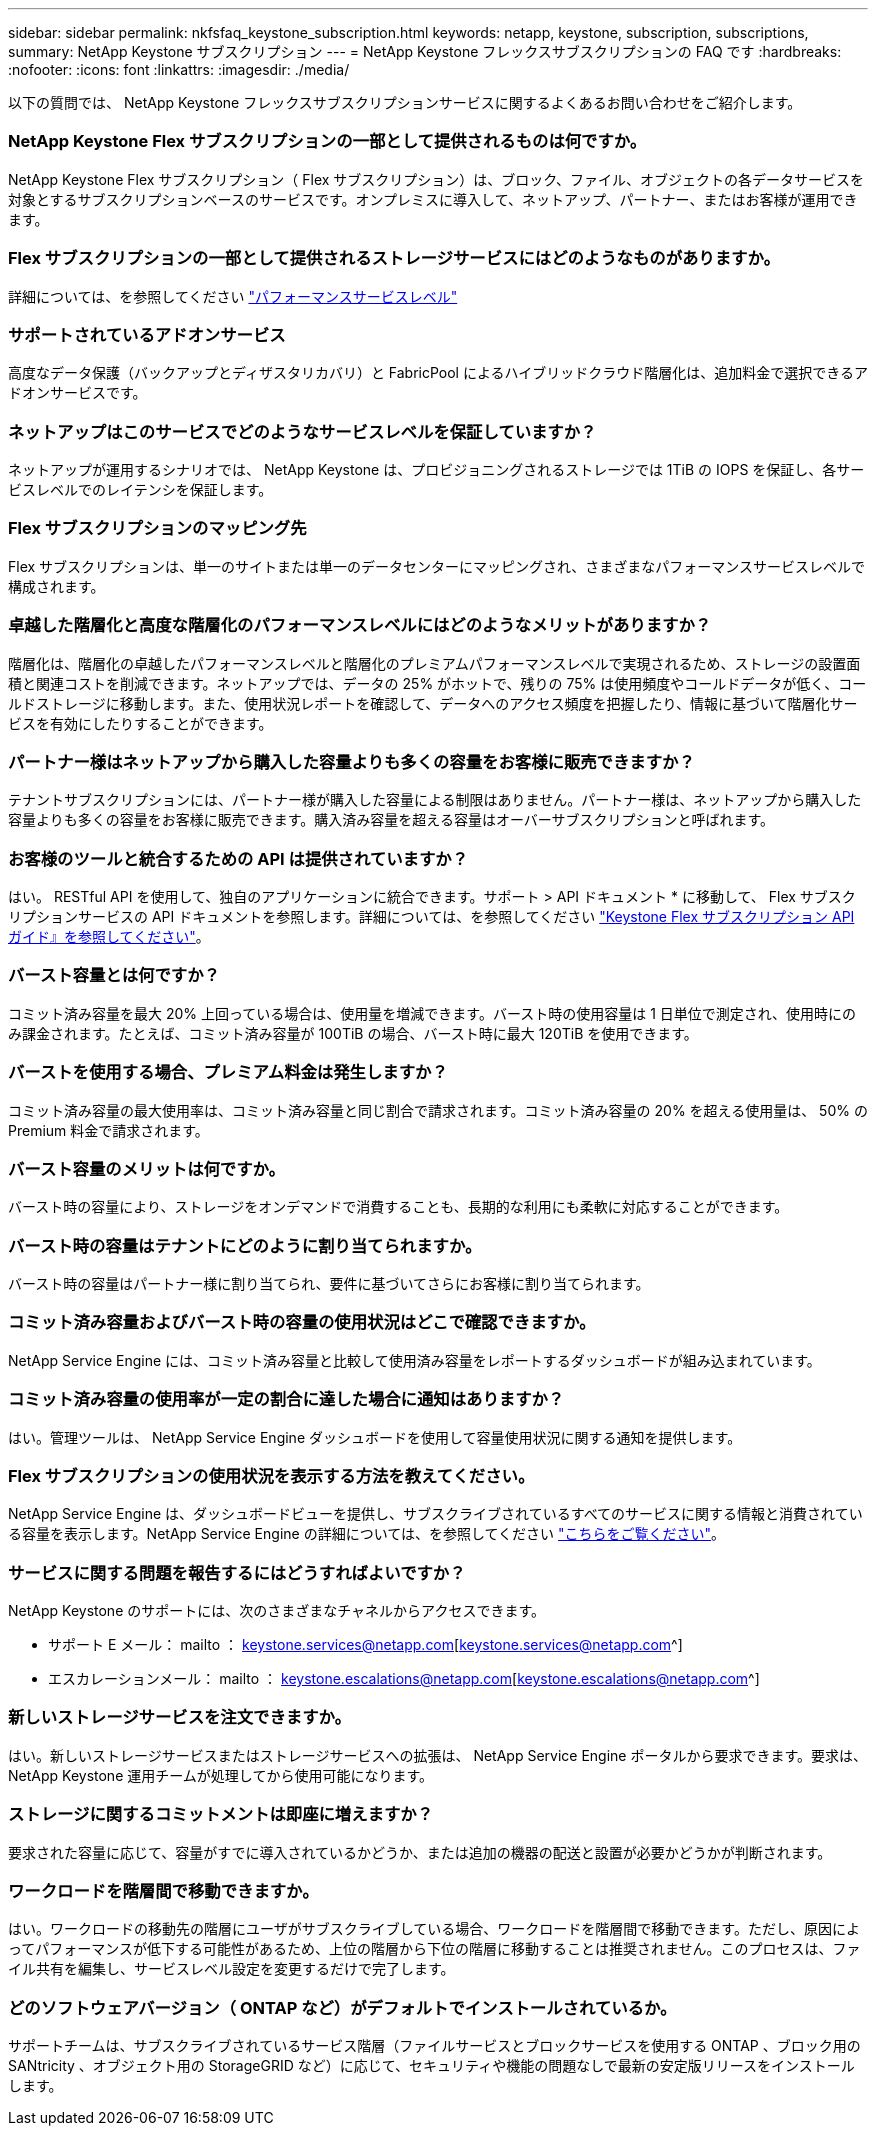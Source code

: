 ---
sidebar: sidebar 
permalink: nkfsfaq_keystone_subscription.html 
keywords: netapp, keystone, subscription, subscriptions, 
summary: NetApp Keystone サブスクリプション 
---
= NetApp Keystone フレックスサブスクリプションの FAQ です
:hardbreaks:
:nofooter: 
:icons: font
:linkattrs: 
:imagesdir: ./media/


[role="lead"]
以下の質問では、 NetApp Keystone フレックスサブスクリプションサービスに関するよくあるお問い合わせをご紹介します。



=== NetApp Keystone Flex サブスクリプションの一部として提供されるものは何ですか。

NetApp Keystone Flex サブスクリプション（ Flex サブスクリプション）は、ブロック、ファイル、オブジェクトの各データサービスを対象とするサブスクリプションベースのサービスです。オンプレミスに導入して、ネットアップ、パートナー、またはお客様が運用できます。



=== Flex サブスクリプションの一部として提供されるストレージサービスにはどのようなものがありますか。

詳細については、を参照してください link:nkfsosm_performance.html["パフォーマンスサービスレベル"]



=== サポートされているアドオンサービス

高度なデータ保護（バックアップとディザスタリカバリ）と FabricPool によるハイブリッドクラウド階層化は、追加料金で選択できるアドオンサービスです。



=== ネットアップはこのサービスでどのようなサービスレベルを保証していますか？

ネットアップが運用するシナリオでは、 NetApp Keystone は、プロビジョニングされるストレージでは 1TiB の IOPS を保証し、各サービスレベルでのレイテンシを保証します。



=== Flex サブスクリプションのマッピング先

Flex サブスクリプションは、単一のサイトまたは単一のデータセンターにマッピングされ、さまざまなパフォーマンスサービスレベルで構成されます。



=== 卓越した階層化と高度な階層化のパフォーマンスレベルにはどのようなメリットがありますか？

階層化は、階層化の卓越したパフォーマンスレベルと階層化のプレミアムパフォーマンスレベルで実現されるため、ストレージの設置面積と関連コストを削減できます。ネットアップでは、データの 25% がホットで、残りの 75% は使用頻度やコールドデータが低く、コールドストレージに移動します。また、使用状況レポートを確認して、データへのアクセス頻度を把握したり、情報に基づいて階層化サービスを有効にしたりすることができます。



=== パートナー様はネットアップから購入した容量よりも多くの容量をお客様に販売できますか？

テナントサブスクリプションには、パートナー様が購入した容量による制限はありません。パートナー様は、ネットアップから購入した容量よりも多くの容量をお客様に販売できます。購入済み容量を超える容量はオーバーサブスクリプションと呼ばれます。



=== お客様のツールと統合するための API は提供されていますか？

はい。 RESTful API を使用して、独自のアプリケーションに統合できます。サポート > API ドキュメント * に移動して、 Flex サブスクリプションサービスの API ドキュメントを参照します。詳細については、を参照してください link:https://docs.netapp.com/us-en/keystone/seapiref_overview_of_netapp_service_engine_apis.html["Keystone Flex サブスクリプション API ガイド』を参照してください"]。



=== バースト容量とは何ですか？

コミット済み容量を最大 20% 上回っている場合は、使用量を増減できます。バースト時の使用容量は 1 日単位で測定され、使用時にのみ課金されます。たとえば、コミット済み容量が 100TiB の場合、バースト時に最大 120TiB を使用できます。



=== バーストを使用する場合、プレミアム料金は発生しますか？

コミット済み容量の最大使用率は、コミット済み容量と同じ割合で請求されます。コミット済み容量の 20% を超える使用量は、 50% の Premium 料金で請求されます。



=== バースト容量のメリットは何ですか。

バースト時の容量により、ストレージをオンデマンドで消費することも、長期的な利用にも柔軟に対応することができます。



=== バースト時の容量はテナントにどのように割り当てられますか。

バースト時の容量はパートナー様に割り当てられ、要件に基づいてさらにお客様に割り当てられます。



=== コミット済み容量およびバースト時の容量の使用状況はどこで確認できますか。

NetApp Service Engine には、コミット済み容量と比較して使用済み容量をレポートするダッシュボードが組み込まれています。



=== コミット済み容量の使用率が一定の割合に達した場合に通知はありますか？

はい。管理ツールは、 NetApp Service Engine ダッシュボードを使用して容量使用状況に関する通知を提供します。



=== Flex サブスクリプションの使用状況を表示する方法を教えてください。

NetApp Service Engine は、ダッシュボードビューを提供し、サブスクライブされているすべてのサービスに関する情報と消費されている容量を表示します。NetApp Service Engine の詳細については、を参照してください link:https://docs.netapp.com/us-en/keystone/sewebiug_overview.html["こちらをご覧ください"]。



=== サービスに関する問題を報告するにはどうすればよいですか？

NetApp Keystone のサポートには、次のさまざまなチャネルからアクセスできます。

* サポート E メール： mailto ： keystone.services@netapp.com[keystone.services@netapp.com^]
* エスカレーションメール： mailto ： keystone.escalations@netapp.com[keystone.escalations@netapp.com^]




=== 新しいストレージサービスを注文できますか。

はい。新しいストレージサービスまたはストレージサービスへの拡張は、 NetApp Service Engine ポータルから要求できます。要求は、 NetApp Keystone 運用チームが処理してから使用可能になります。



=== ストレージに関するコミットメントは即座に増えますか？

要求された容量に応じて、容量がすでに導入されているかどうか、または追加の機器の配送と設置が必要かどうかが判断されます。



=== ワークロードを階層間で移動できますか。

はい。ワークロードの移動先の階層にユーザがサブスクライブしている場合、ワークロードを階層間で移動できます。ただし、原因によってパフォーマンスが低下する可能性があるため、上位の階層から下位の階層に移動することは推奨されません。このプロセスは、ファイル共有を編集し、サービスレベル設定を変更するだけで完了します。



=== どのソフトウェアバージョン（ ONTAP など）がデフォルトでインストールされているか。

サポートチームは、サブスクライブされているサービス階層（ファイルサービスとブロックサービスを使用する ONTAP 、ブロック用の SANtricity 、オブジェクト用の StorageGRID など）に応じて、セキュリティや機能の問題なしで最新の安定版リリースをインストールします。
